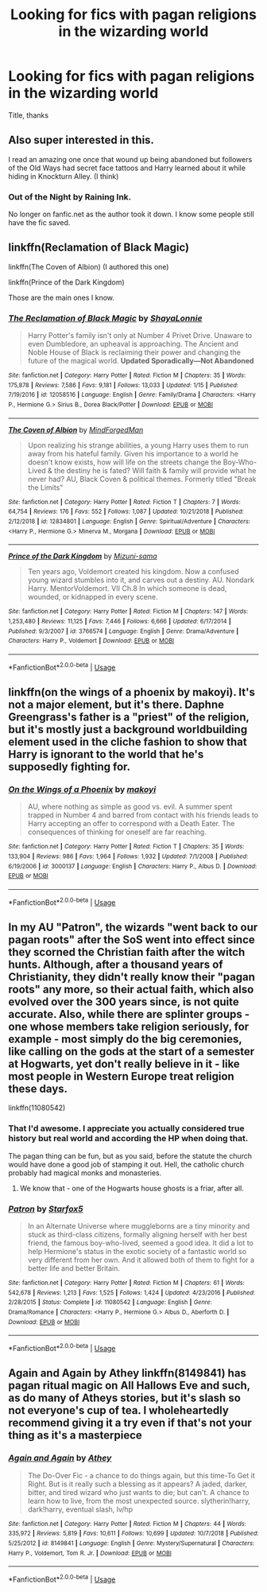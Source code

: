 #+TITLE: Looking for fics with pagan religions in the wizarding world

* Looking for fics with pagan religions in the wizarding world
:PROPERTIES:
:Author: mussernj
:Score: 16
:DateUnix: 1547958357.0
:DateShort: 2019-Jan-20
:FlairText: Request
:END:
Title, thanks


** Also super interested in this.

I read an amazing one once that wound up being abandoned but followers of the Old Ways had secret face tattoos and Harry learned about it while hiding in Knockturn Alley. (I think)
:PROPERTIES:
:Author: DanPanderson18
:Score: 5
:DateUnix: 1547963281.0
:DateShort: 2019-Jan-20
:END:

*** Out of the Night by Raining Ink.

No longer on fanfic.net as the author took it down. I know some people still have the fic saved.
:PROPERTIES:
:Author: Lindsiria
:Score: 4
:DateUnix: 1547979570.0
:DateShort: 2019-Jan-20
:END:


** linkffn(Reclamation of Black Magic)

linkffn(The Coven of Albion) (I authored this one)

linkffn(Prince of the Dark Kingdom)

Those are the main ones I know.
:PROPERTIES:
:Author: MindForgedManacle
:Score: 6
:DateUnix: 1547973703.0
:DateShort: 2019-Jan-20
:END:

*** [[https://www.fanfiction.net/s/12058516/1/][*/The Reclamation of Black Magic/*]] by [[https://www.fanfiction.net/u/5869599/ShayaLonnie][/ShayaLonnie/]]

#+begin_quote
  Harry Potter's family isn't only at Number 4 Privet Drive. Unaware to even Dumbledore, an upheaval is approaching. The Ancient and Noble House of Black is reclaiming their power and changing the future of the magical world. *Updated Sporadically---Not Abandoned*
#+end_quote

^{/Site/:} ^{fanfiction.net} ^{*|*} ^{/Category/:} ^{Harry} ^{Potter} ^{*|*} ^{/Rated/:} ^{Fiction} ^{M} ^{*|*} ^{/Chapters/:} ^{35} ^{*|*} ^{/Words/:} ^{175,878} ^{*|*} ^{/Reviews/:} ^{7,586} ^{*|*} ^{/Favs/:} ^{9,181} ^{*|*} ^{/Follows/:} ^{13,033} ^{*|*} ^{/Updated/:} ^{1/15} ^{*|*} ^{/Published/:} ^{7/19/2016} ^{*|*} ^{/id/:} ^{12058516} ^{*|*} ^{/Language/:} ^{English} ^{*|*} ^{/Genre/:} ^{Family/Drama} ^{*|*} ^{/Characters/:} ^{<Harry} ^{P.,} ^{Hermione} ^{G.>} ^{Sirius} ^{B.,} ^{Dorea} ^{Black/Potter} ^{*|*} ^{/Download/:} ^{[[http://www.ff2ebook.com/old/ffn-bot/index.php?id=12058516&source=ff&filetype=epub][EPUB]]} ^{or} ^{[[http://www.ff2ebook.com/old/ffn-bot/index.php?id=12058516&source=ff&filetype=mobi][MOBI]]}

--------------

[[https://www.fanfiction.net/s/12834801/1/][*/The Coven of Albion/*]] by [[https://www.fanfiction.net/u/9583469/MindForgedMan][/MindForgedMan/]]

#+begin_quote
  Upon realizing his strange abilities, a young Harry uses them to run away from his hateful family. Given his importance to a world he doesn't know exists, how will life on the streets change the Boy-Who-Lived & the destiny he is fated? Will faith & family will provide what he never had? AU, Black Coven & political themes. Formerly titled "Break the Limits"
#+end_quote

^{/Site/:} ^{fanfiction.net} ^{*|*} ^{/Category/:} ^{Harry} ^{Potter} ^{*|*} ^{/Rated/:} ^{Fiction} ^{T} ^{*|*} ^{/Chapters/:} ^{7} ^{*|*} ^{/Words/:} ^{64,754} ^{*|*} ^{/Reviews/:} ^{176} ^{*|*} ^{/Favs/:} ^{552} ^{*|*} ^{/Follows/:} ^{1,087} ^{*|*} ^{/Updated/:} ^{10/21/2018} ^{*|*} ^{/Published/:} ^{2/12/2018} ^{*|*} ^{/id/:} ^{12834801} ^{*|*} ^{/Language/:} ^{English} ^{*|*} ^{/Genre/:} ^{Spiritual/Adventure} ^{*|*} ^{/Characters/:} ^{<Harry} ^{P.,} ^{Hermione} ^{G.>} ^{Minerva} ^{M.,} ^{Morgana} ^{*|*} ^{/Download/:} ^{[[http://www.ff2ebook.com/old/ffn-bot/index.php?id=12834801&source=ff&filetype=epub][EPUB]]} ^{or} ^{[[http://www.ff2ebook.com/old/ffn-bot/index.php?id=12834801&source=ff&filetype=mobi][MOBI]]}

--------------

[[https://www.fanfiction.net/s/3766574/1/][*/Prince of the Dark Kingdom/*]] by [[https://www.fanfiction.net/u/1355498/Mizuni-sama][/Mizuni-sama/]]

#+begin_quote
  Ten years ago, Voldemort created his kingdom. Now a confused young wizard stumbles into it, and carves out a destiny. AU. Nondark Harry. MentorVoldemort. VII Ch.8 In which someone is dead, wounded, or kidnapped in every scene.
#+end_quote

^{/Site/:} ^{fanfiction.net} ^{*|*} ^{/Category/:} ^{Harry} ^{Potter} ^{*|*} ^{/Rated/:} ^{Fiction} ^{M} ^{*|*} ^{/Chapters/:} ^{147} ^{*|*} ^{/Words/:} ^{1,253,480} ^{*|*} ^{/Reviews/:} ^{11,125} ^{*|*} ^{/Favs/:} ^{7,446} ^{*|*} ^{/Follows/:} ^{6,666} ^{*|*} ^{/Updated/:} ^{6/17/2014} ^{*|*} ^{/Published/:} ^{9/3/2007} ^{*|*} ^{/id/:} ^{3766574} ^{*|*} ^{/Language/:} ^{English} ^{*|*} ^{/Genre/:} ^{Drama/Adventure} ^{*|*} ^{/Characters/:} ^{Harry} ^{P.,} ^{Voldemort} ^{*|*} ^{/Download/:} ^{[[http://www.ff2ebook.com/old/ffn-bot/index.php?id=3766574&source=ff&filetype=epub][EPUB]]} ^{or} ^{[[http://www.ff2ebook.com/old/ffn-bot/index.php?id=3766574&source=ff&filetype=mobi][MOBI]]}

--------------

*FanfictionBot*^{2.0.0-beta} | [[https://github.com/tusing/reddit-ffn-bot/wiki/Usage][Usage]]
:PROPERTIES:
:Author: FanfictionBot
:Score: 1
:DateUnix: 1547973730.0
:DateShort: 2019-Jan-20
:END:


** linkffn(on the wings of a phoenix by makoyi). It's not a major element, but it's there. Daphne Greengrass's father is a "priest" of the religion, but it's mostly just a background worldbuilding element used in the cliche fashion to show that Harry is ignorant to the world that he's supposedly fighting for.
:PROPERTIES:
:Author: Lord_Anarchy
:Score: 3
:DateUnix: 1547968206.0
:DateShort: 2019-Jan-20
:END:

*** [[https://www.fanfiction.net/s/3000137/1/][*/On the Wings of a Phoenix/*]] by [[https://www.fanfiction.net/u/944495/makoyi][/makoyi/]]

#+begin_quote
  AU, where nothing as simple as good vs. evil. A summer spent trapped in Number 4 and barred from contact with his friends leads to Harry accepting an offer to correspond with a Death Eater. The consequences of thinking for oneself are far reaching.
#+end_quote

^{/Site/:} ^{fanfiction.net} ^{*|*} ^{/Category/:} ^{Harry} ^{Potter} ^{*|*} ^{/Rated/:} ^{Fiction} ^{T} ^{*|*} ^{/Chapters/:} ^{35} ^{*|*} ^{/Words/:} ^{133,904} ^{*|*} ^{/Reviews/:} ^{986} ^{*|*} ^{/Favs/:} ^{1,964} ^{*|*} ^{/Follows/:} ^{1,932} ^{*|*} ^{/Updated/:} ^{7/1/2008} ^{*|*} ^{/Published/:} ^{6/19/2006} ^{*|*} ^{/id/:} ^{3000137} ^{*|*} ^{/Language/:} ^{English} ^{*|*} ^{/Characters/:} ^{Harry} ^{P.,} ^{Albus} ^{D.} ^{*|*} ^{/Download/:} ^{[[http://www.ff2ebook.com/old/ffn-bot/index.php?id=3000137&source=ff&filetype=epub][EPUB]]} ^{or} ^{[[http://www.ff2ebook.com/old/ffn-bot/index.php?id=3000137&source=ff&filetype=mobi][MOBI]]}

--------------

*FanfictionBot*^{2.0.0-beta} | [[https://github.com/tusing/reddit-ffn-bot/wiki/Usage][Usage]]
:PROPERTIES:
:Author: FanfictionBot
:Score: 1
:DateUnix: 1547968213.0
:DateShort: 2019-Jan-20
:END:


** In my AU "Patron", the wizards "went back to our pagan roots" after the SoS went into effect since they scorned the Christian faith after the witch hunts. Although, after a thousand years of Christianity, they didn't really know their "pagan roots" any more, so their actual faith, which also evolved over the 300 years since, is not quite accurate. Also, while there are splinter groups - one whose members take religion seriously, for example - most simply do the big ceremonies, like calling on the gods at the start of a semester at Hogwarts, yet don't really believe in it - like most people in Western Europe treat religion these days.

linkffn(11080542)
:PROPERTIES:
:Author: Starfox5
:Score: 6
:DateUnix: 1547976050.0
:DateShort: 2019-Jan-20
:END:

*** That I'd awesome. I appreciate you actually considered true history but real world and according the HP when doing that.

The pagan thing can be fun, but as you said, before the statute the church would have done a good job of stamping it out. Hell, the catholic church probably had magical monks and monasteries.
:PROPERTIES:
:Author: Geairt_Annok
:Score: 2
:DateUnix: 1548009660.0
:DateShort: 2019-Jan-20
:END:

**** We know that - one of the Hogwarts house ghosts is a friar, after all.
:PROPERTIES:
:Author: Starfox5
:Score: 2
:DateUnix: 1548010184.0
:DateShort: 2019-Jan-20
:END:


*** [[https://www.fanfiction.net/s/11080542/1/][*/Patron/*]] by [[https://www.fanfiction.net/u/2548648/Starfox5][/Starfox5/]]

#+begin_quote
  In an Alternate Universe where muggleborns are a tiny minority and stuck as third-class citizens, formally aligning herself with her best friend, the famous boy-who-lived, seemed a good idea. It did a lot to help Hermione's status in the exotic society of a fantastic world so very different from her own. And it allowed both of them to fight for a better life and better Britain.
#+end_quote

^{/Site/:} ^{fanfiction.net} ^{*|*} ^{/Category/:} ^{Harry} ^{Potter} ^{*|*} ^{/Rated/:} ^{Fiction} ^{M} ^{*|*} ^{/Chapters/:} ^{61} ^{*|*} ^{/Words/:} ^{542,678} ^{*|*} ^{/Reviews/:} ^{1,213} ^{*|*} ^{/Favs/:} ^{1,525} ^{*|*} ^{/Follows/:} ^{1,424} ^{*|*} ^{/Updated/:} ^{4/23/2016} ^{*|*} ^{/Published/:} ^{2/28/2015} ^{*|*} ^{/Status/:} ^{Complete} ^{*|*} ^{/id/:} ^{11080542} ^{*|*} ^{/Language/:} ^{English} ^{*|*} ^{/Genre/:} ^{Drama/Romance} ^{*|*} ^{/Characters/:} ^{<Harry} ^{P.,} ^{Hermione} ^{G.>} ^{Albus} ^{D.,} ^{Aberforth} ^{D.} ^{*|*} ^{/Download/:} ^{[[http://www.ff2ebook.com/old/ffn-bot/index.php?id=11080542&source=ff&filetype=epub][EPUB]]} ^{or} ^{[[http://www.ff2ebook.com/old/ffn-bot/index.php?id=11080542&source=ff&filetype=mobi][MOBI]]}

--------------

*FanfictionBot*^{2.0.0-beta} | [[https://github.com/tusing/reddit-ffn-bot/wiki/Usage][Usage]]
:PROPERTIES:
:Author: FanfictionBot
:Score: 1
:DateUnix: 1547976058.0
:DateShort: 2019-Jan-20
:END:


** Again and Again by Athey linkffn(8149841) has pagan ritual magic on All Hallows Eve and such, as do many of Atheys stories, but it's slash so not everyone's cup of tea. I wholeheartedly recommend giving it a try even if that's not your thing as it's a masterpiece
:PROPERTIES:
:Author: ChrysosAurum
:Score: 1
:DateUnix: 1548012550.0
:DateShort: 2019-Jan-20
:END:

*** [[https://www.fanfiction.net/s/8149841/1/][*/Again and Again/*]] by [[https://www.fanfiction.net/u/2328854/Athey][/Athey/]]

#+begin_quote
  The Do-Over Fic - a chance to do things again, but this time-To Get it Right. But is it really such a blessing as it appears? A jaded, darker, bitter, and tired wizard who just wants to die; but can't. A chance to learn how to live, from the most unexpected source. slytherin!harry, dark!harry, eventual slash, lv/hp
#+end_quote

^{/Site/:} ^{fanfiction.net} ^{*|*} ^{/Category/:} ^{Harry} ^{Potter} ^{*|*} ^{/Rated/:} ^{Fiction} ^{M} ^{*|*} ^{/Chapters/:} ^{44} ^{*|*} ^{/Words/:} ^{335,972} ^{*|*} ^{/Reviews/:} ^{5,819} ^{*|*} ^{/Favs/:} ^{10,611} ^{*|*} ^{/Follows/:} ^{10,699} ^{*|*} ^{/Updated/:} ^{10/7/2018} ^{*|*} ^{/Published/:} ^{5/25/2012} ^{*|*} ^{/id/:} ^{8149841} ^{*|*} ^{/Language/:} ^{English} ^{*|*} ^{/Genre/:} ^{Mystery/Supernatural} ^{*|*} ^{/Characters/:} ^{Harry} ^{P.,} ^{Voldemort,} ^{Tom} ^{R.} ^{Jr.} ^{*|*} ^{/Download/:} ^{[[http://www.ff2ebook.com/old/ffn-bot/index.php?id=8149841&source=ff&filetype=epub][EPUB]]} ^{or} ^{[[http://www.ff2ebook.com/old/ffn-bot/index.php?id=8149841&source=ff&filetype=mobi][MOBI]]}

--------------

*FanfictionBot*^{2.0.0-beta} | [[https://github.com/tusing/reddit-ffn-bot/wiki/Usage][Usage]]
:PROPERTIES:
:Author: FanfictionBot
:Score: 1
:DateUnix: 1548012605.0
:DateShort: 2019-Jan-20
:END:
